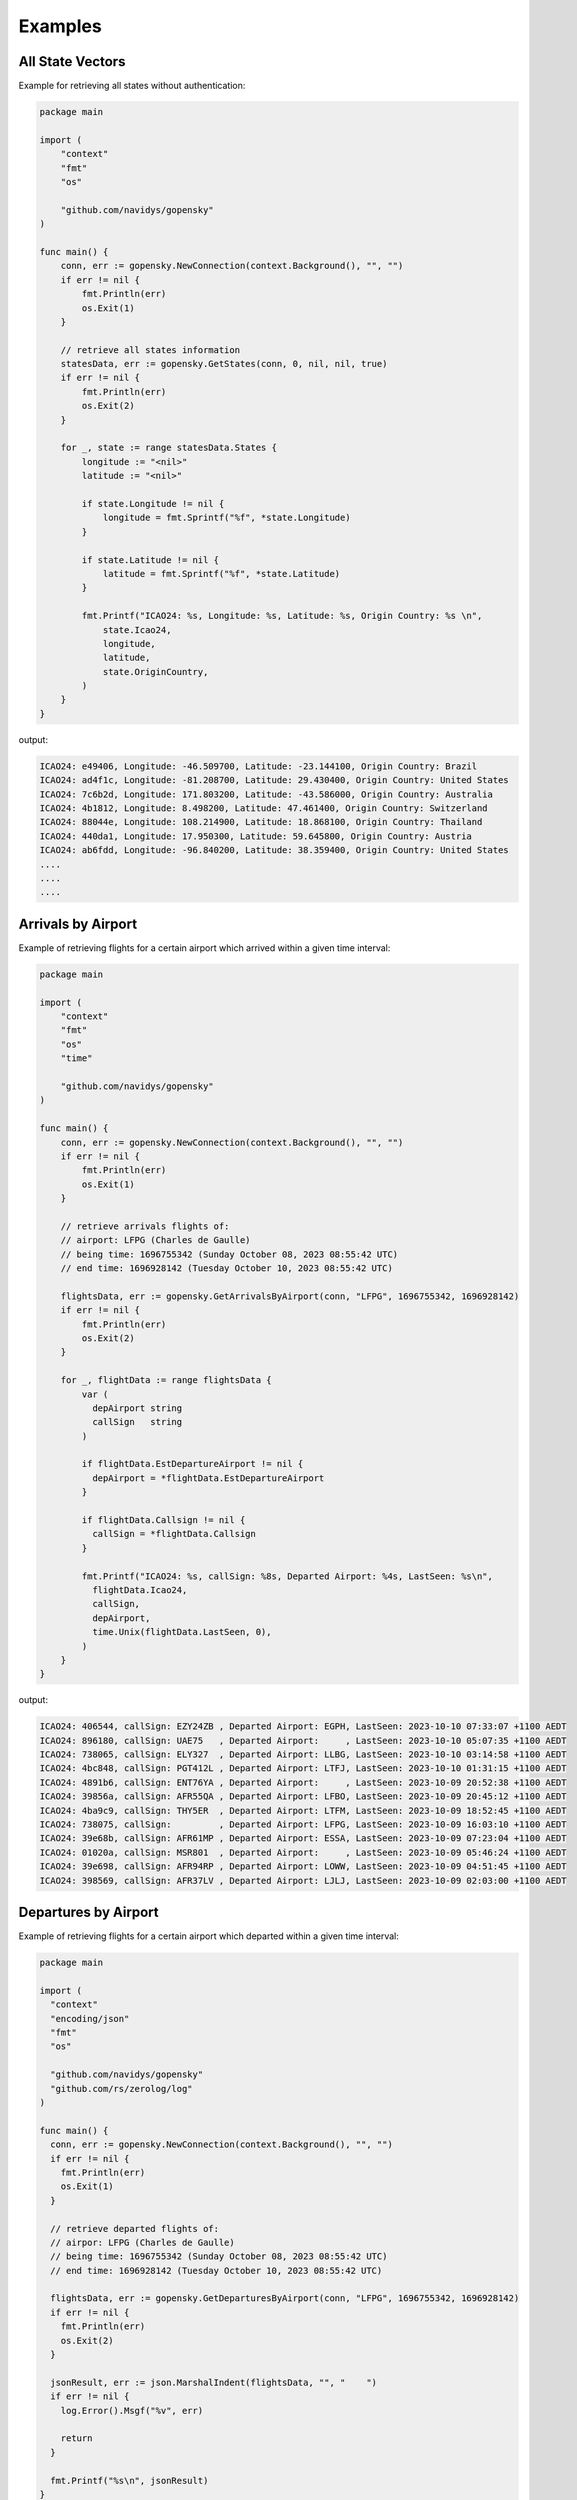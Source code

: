 Examples
========

All State Vectors
--------------------
Example for retrieving all states without authentication:

.. code-block:: go

    package main

    import (
        "context"
        "fmt"
        "os"

        "github.com/navidys/gopensky"
    )

    func main() {
        conn, err := gopensky.NewConnection(context.Background(), "", "")
        if err != nil {
            fmt.Println(err)
            os.Exit(1)
        }

        // retrieve all states information
        statesData, err := gopensky.GetStates(conn, 0, nil, nil, true)
        if err != nil {
            fmt.Println(err)
            os.Exit(2)
        }

        for _, state := range statesData.States {
            longitude := "<nil>"
            latitude := "<nil>"

            if state.Longitude != nil {
                longitude = fmt.Sprintf("%f", *state.Longitude)
            }

            if state.Latitude != nil {
                latitude = fmt.Sprintf("%f", *state.Latitude)
            }

            fmt.Printf("ICAO24: %s, Longitude: %s, Latitude: %s, Origin Country: %s \n",
                state.Icao24,
                longitude,
                latitude,
                state.OriginCountry,
            )
        }
    }

output:

.. code-block:: bash

    ICAO24: e49406, Longitude: -46.509700, Latitude: -23.144100, Origin Country: Brazil
    ICAO24: ad4f1c, Longitude: -81.208700, Latitude: 29.430400, Origin Country: United States
    ICAO24: 7c6b2d, Longitude: 171.803200, Latitude: -43.586000, Origin Country: Australia
    ICAO24: 4b1812, Longitude: 8.498200, Latitude: 47.461400, Origin Country: Switzerland
    ICAO24: 88044e, Longitude: 108.214900, Latitude: 18.868100, Origin Country: Thailand
    ICAO24: 440da1, Longitude: 17.950300, Latitude: 59.645800, Origin Country: Austria
    ICAO24: ab6fdd, Longitude: -96.840200, Latitude: 38.359400, Origin Country: United States
    ....
    ....
    ....


Arrivals by Airport
--------------------
Example of retrieving flights for a certain airport which arrived within a given time interval:

.. code-block:: go

    package main

    import (
        "context"
        "fmt"
        "os"
        "time"

        "github.com/navidys/gopensky"
    )

    func main() {
        conn, err := gopensky.NewConnection(context.Background(), "", "")
        if err != nil {
            fmt.Println(err)
            os.Exit(1)
        }

        // retrieve arrivals flights of:
        // airport: LFPG (Charles de Gaulle)
        // being time: 1696755342 (Sunday October 08, 2023 08:55:42 UTC)
        // end time: 1696928142 (Tuesday October 10, 2023 08:55:42 UTC)

        flightsData, err := gopensky.GetArrivalsByAirport(conn, "LFPG", 1696755342, 1696928142)
        if err != nil {
            fmt.Println(err)
            os.Exit(2)
        }

        for _, flightData := range flightsData {
            var (
              depAirport string
              callSign   string
            )

            if flightData.EstDepartureAirport != nil {
              depAirport = *flightData.EstDepartureAirport
            }

            if flightData.Callsign != nil {
              callSign = *flightData.Callsign
            }

            fmt.Printf("ICAO24: %s, callSign: %8s, Departed Airport: %4s, LastSeen: %s\n",
              flightData.Icao24,
              callSign,
              depAirport,
              time.Unix(flightData.LastSeen, 0),
            )
        }
    }

.. ::

output:

.. code-block:: bash

    ICAO24: 406544, callSign: EZY24ZB , Departed Airport: EGPH, LastSeen: 2023-10-10 07:33:07 +1100 AEDT
    ICAO24: 896180, callSign: UAE75   , Departed Airport:     , LastSeen: 2023-10-10 05:07:35 +1100 AEDT
    ICAO24: 738065, callSign: ELY327  , Departed Airport: LLBG, LastSeen: 2023-10-10 03:14:58 +1100 AEDT
    ICAO24: 4bc848, callSign: PGT412L , Departed Airport: LTFJ, LastSeen: 2023-10-10 01:31:15 +1100 AEDT
    ICAO24: 4891b6, callSign: ENT76YA , Departed Airport:     , LastSeen: 2023-10-09 20:52:38 +1100 AEDT
    ICAO24: 39856a, callSign: AFR55QA , Departed Airport: LFBO, LastSeen: 2023-10-09 20:45:12 +1100 AEDT
    ICAO24: 4ba9c9, callSign: THY5ER  , Departed Airport: LTFM, LastSeen: 2023-10-09 18:52:45 +1100 AEDT
    ICAO24: 738075, callSign:         , Departed Airport: LFPG, LastSeen: 2023-10-09 16:03:10 +1100 AEDT
    ICAO24: 39e68b, callSign: AFR61MP , Departed Airport: ESSA, LastSeen: 2023-10-09 07:23:04 +1100 AEDT
    ICAO24: 01020a, callSign: MSR801  , Departed Airport:     , LastSeen: 2023-10-09 05:46:24 +1100 AEDT
    ICAO24: 39e698, callSign: AFR94RP , Departed Airport: LOWW, LastSeen: 2023-10-09 04:51:45 +1100 AEDT
    ICAO24: 398569, callSign: AFR37LV , Departed Airport: LJLJ, LastSeen: 2023-10-09 02:03:00 +1100 AEDT

Departures by Airport
----------------------
Example of retrieving flights for a certain airport which departed within a given time interval:

.. code-block:: go

    package main

    import (
      "context"
      "encoding/json"
      "fmt"
      "os"

      "github.com/navidys/gopensky"
      "github.com/rs/zerolog/log"
    )

    func main() {
      conn, err := gopensky.NewConnection(context.Background(), "", "")
      if err != nil {
        fmt.Println(err)
        os.Exit(1)
      }

      // retrieve departed flights of:
      // airpor: LFPG (Charles de Gaulle)
      // being time: 1696755342 (Sunday October 08, 2023 08:55:42 UTC)
      // end time: 1696928142 (Tuesday October 10, 2023 08:55:42 UTC)

      flightsData, err := gopensky.GetDeparturesByAirport(conn, "LFPG", 1696755342, 1696928142)
      if err != nil {
        fmt.Println(err)
        os.Exit(2)
      }

      jsonResult, err := json.MarshalIndent(flightsData, "", "    ")
      if err != nil {
        log.Error().Msgf("%v", err)

        return
      }

      fmt.Printf("%s\n", jsonResult)
    }

.. ::

output:


.. code-block:: bash

  [
      {
          "icao24": "502ce6",
          "firstSeen": 1696927909,
          "estDepartureAirport": "LFPG",
          "lastSeen": 1696935895,
          "estArrivalAirport": "EVTA",
          "callsign": "BTI69R  ",
          "estDepartureAirportHorizDistance": 1958,
          "estDepartureAirportVertDistance": 86,
          "estArrivalAirportHorizDistance": 17721,
          "estArrivalAirportVertDistance": 3186,
          "departureAirportCandidatesCount": 91,
          "arrivalAirportCandidatesCount": 0
      },
      {
          "icao24": "39856f",
          "firstSeen": 1696927889,
          "estDepartureAirport": "LFPG",
          "lastSeen": 1696931551,
          "estArrivalAirport": "LEVT",
          "callsign": "AFR21YB ",
          "estDepartureAirportHorizDistance": 2312,
          "estDepartureAirportVertDistance": 71,
          "estArrivalAirportHorizDistance": 62514,
          "estArrivalAirportVertDistance": 2169,
          "departureAirportCandidatesCount": 91,
          "arrivalAirportCandidatesCount": 10
      },
      ...
      ...
      ...
    }
